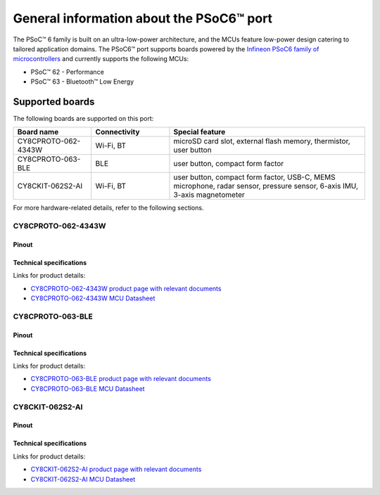 .. _psoc6_general:

General information about the PSoC6™ port
=========================================

The PSoC™ 6 family is built on an ultra-low-power architecture, and the MCUs feature low-power design catering to tailored application domains.
The PSoC6™ port supports boards powered by the `Infineon PSoC6 family of microcontrollers <https://www.infineon.com/cms/en/product/microcontroller/32-bit-psoc-arm-cortex-microcontroller/psoc-6-32-bit-arm-cortex-m4-mcu/>`_ and currently supports the following MCUs:

* PSoC™ 62 - Performance
* PSoC™ 63 - Bluetooth™ Low Energy

.. _Supported boards:

Supported boards
^^^^^^^^^^^^^^^^^

The following boards are supported on this port:

.. list-table::
   :widths: 20 20 50
   :header-rows: 1

   * - Board name
     - Connectivity
     - Special feature 
   * - CY8CPROTO-062-4343W
     - Wi-Fi, BT
     - microSD card slot, external flash memory, thermistor, user button
   * - CY8CPROTO-063-BLE
     - BLE
     - user button, compact form factor
   * - CY8CKIT-062S2-AI
     - Wi-Fi, BT
     - user button, compact form factor, USB-C, MEMS microphone, radar sensor, pressure sensor, 6-axis IMU, 3-axis magnetometer

For more hardware-related details, refer to the following sections.

CY8CPROTO-062-4343W
--------------------

Pinout
******

    .. image:: img/CY8CPROTO-062-4343W-pinout.png
        :width: 500

    
Technical specifications
************************
Links for product details:

* `CY8CPROTO-062-4343W product page with relevant documents <https://www.infineon.com/cms/en/product/evaluation-boards/cy8cproto-062-4343w/#>`_
* `CY8CPROTO-062-4343W MCU Datasheet <https://www.infineon.com/dgdl/Infineon-PSOC_6_MCU_CY8C62X8_CY8C62XA-DataSheet-v18_00-EN.pdf?fileId=8ac78c8c7d0d8da4017d0ee7d03a70b1>`_

CY8CPROTO-063-BLE
-----------------

Pinout
******

    .. image:: img/CY8CPROTO-063-BLE-pinout.png
        :width: 350


Technical specifications
************************
Links for product details:

* `CY8CPROTO-063-BLE product page with relevant documents <https://www.infineon.com/cms/en/product/evaluation-boards/cy8cproto-063-ble/#>`_
* `CY8CPROTO-063-BLE MCU Datasheet <https://www.infineon.com/dgdl/Infineon-PSoC_6_MCU_PSoC_63_with_BLE_Datasheet_Programmable_System-on-Chip_(PSoC)-DataSheet-v16_00-EN.pdf?fileId=8ac78c8c7d0d8da4017d0ee4efe46c37&utm_source=cypress&utm_medium=referral&utm_campaign=202110_globe_en_all_integration-files>`_

CY8CKIT-062S2-AI
----------------

Pinout
******

    .. image:: img/CY8CKIT-062S2-AI-pinout.png
        :width: 500


Technical specifications
************************
Links for product details:

* `CY8CKIT-062S2-AI product page with relevant documents <https://www.infineon.com/cms/en/product/evaluation-boards/cy8ckit-062s2-ai/>`_
* `CY8CKIT-062S2-AI MCU Datasheet <https://www.infineon.com/dgdl/Infineon-PSOC_6_MCU_CY8C62X8_CY8C62XA-DataSheet-v18_00-EN.pdf?fileId=8ac78c8c7d0d8da4017d0ee7d03a70b1>`_


